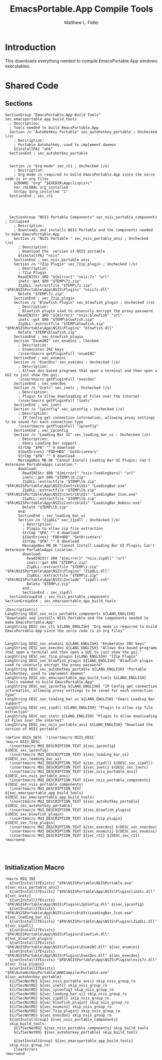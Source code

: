 #+TITLE: EmacsPortable.App Compile Tools
#+AUTHOR: Matthew L. Fidler
#+PROPERTY: tangle EmacsCompileTools.nsi
* Introduction
This downloads everything needed to compile EmacsPortable.App windows
executables.
* Shared Code
** Sections
#+BEGIN_SRC nsis
  SectionGroup "EmacsPortable.App Build Tools" sec_emacsportable_app_build_tools 
    ; Description:
    ; Tools needed to build EmacsPortable.App
    Section /o "AutoHotKey Portable" sec_autohotkey_portable ; Unchecked (/o)
      ; Description:
      ; Portable Autohotkey, used to implement daemon
      ${installPA} "ahk"
    SectionEnd ; sec_autohotkey_portable
    
  
    Section /o "Org-mode" sec_ct1 ; Unchecked (/o)
      ; Description:
      ; Org mode is required to build EmacsPortable.App since the sorce code is in org files
      ${DOWN} "org" "$EXEDIR\App\lisp\src"
      Var /GLOBAL org_installed
      StrCpy $org_installed "1"
    SectionEnd ; sec_ct1
    
    
  
  
    SectionGroup "NSIS Portable Components" sec_nsis_portable_components ; Collapsed
      ; Description:
      ; Downloads and installs NSIS Portable and the components needed to make EmacsPortable.App
      Section /o "NSIS Portable " sec_nsis_portable_ansi ; Unchecked (/o)
        ; Description:
        ; Download the  version of NSIS portable
        ${installPA} "nsis"
      SectionEnd ; sec_nsis_portable_ansi
      Section /o "7Zip Plugin" sec_7zip_plugin ; Unchecked (/o)
        ; Description:
        ; 7Zip Plugin
        ReadINIStr $R0 "${mirror}" "nsis:7z" "url"
        inetc::get $R0 "$TEMP\7z.zip"
        ZipDLL::extractfile "$TEMP\7z.zip" "$PA\NSISPortable\App\NSIS\Plugins" "nsis7z.dll"
        Delete "$TEMP\7z.zip"
      SectionEnd ; sec_7zip_plugin
      Section /o "Blowfish Plugin" sec_blowfish_plugin ; Unchecked (/o)
        ; Description:
        ; Blowfish plugin used to unsecurly encrypt the proxy password
        ReadINIStr $R0 "${mirror}" "nsis:blowfish" "url"
        inetc::get $R0 "$TEMP\blowfish.zip"
        ZipDLL::extractfile "$TEMP\blowfish.zip" "$PA\NSISPortable\App\NSIS\Plugins" "blowfish.dll"
        Delete "$TEMP\blowfish.zip"
      SectionEnd ; sec_blowfish_plugin
      Section "EnumINI" sec_enumini ; Checked
        ; Description:
        ; Enumerates INI keys
        !insertmacro getPluginFull "enumINI"
      SectionEnd ; sec_enumini
      Section /o "ExecDos" sec_execdos ; Unchecked (/o)
        ; Description:
        ; Allows dos-based programs that open a terminal and then open a GUI to just show the gui.
        !insertmacro getPluginFull "execdos"
      SectionEnd ; sec_execdos
      Section /o "Inetc" sec_inetc ; Unchecked (/o)
        ; Description:
        ; Plugin to allow downloading of Files over the internet
        !insertmacro getPluginFull "inetc"
      SectionEnd ; sec_inetc
      Section /o "IpConfig" sec_ipconfig ; Unchecked (/o)
        ; Description:
        ; IP Config get connection information, allowing proxy settings to be saved for each connection type
        !insertmacro getPluginFull "ipconfig"
      SectionEnd ; sec_ipconfig
      Section /o "Loading Bar UI" sec_loading_bar_ui ; Unchecked (/o)
        ; Description:
        ; Emacs Loading Bar support
        StrCmp "$PA" "" 0 download
        ${GetDrives} "FDD+HDD" "GetDriveVars"
        StrCmp "$PA" "" 0 download
        MessageBox MB_OK "Cannot Install Loading Bar UI Plugin; Can't determine PortableApps Location."
        download:
          ReadINIStr $R0 "${mirror}" "nsis:loadingbarui" "url"
          inetc::get $R0 "$TEMP\lb.zip"
          ZipDLL::extractfile "$TEMP\lb.zip" "$PA\NSISPortable\App\NSIS\Contrib\UIs" "LoadingBar.exe"
          ZipDLL::extractfile "$TEMP\lb.zip" "$PA\NSISPortable\App\NSIS\Contrib\UIs" "LoadingBar_Icon.exe"
          ZipDLL::extractfile "$TEMP\lb.zip" "$PA\NSISPortable\App\NSIS\Contrib\UIs" "LoadingBar_NoDesc.exe"
          Delete "$TEMP\lb.zip"
        end:      
        SectionEnd ; sec_loading_bar_ui
        Section /o "ZipDLL" sec_zipdll ; Unchecked (/o)
          ; Description:
          ; Plugin to allow zip file extraction
          StrCmp "$PA" "" 0 download
          ${GetDrives} "FDD+HDD" "GetDriveVars"
          StrCmp "$PA" "" 0 download
          MessageBox MB_OK "Cannot Install Loading Bar UI Plugin; Can't determine PortableApps Location."
          download:
            ReadINIStr $R0 "${mirror}" "nsis:zipdll" "url"
            inetc::get $R0 "$TEMP\z.zip"
            ZipDLL::extractfile "$TEMP\z.zip" "$PA\NSISPortable\App\NSIS\Plugins" "ZipDLL.dll"
            ZipDLL::extractfile "$TEMP\z.zip" "$PA\NSISPortable\App\NSIS\Include" "zipdll.nsh"
            Delete "$TEMP\z.zip"
          end: 
          SectionEnd ; sec_zipdll
    SectionGroupEnd ; sec_nsis_portable_components
  SectionGroupEnd ; sec_emacsportable_app_build_tools
  ;--------------------------------
  ;Description(s)
  LangString DESC_sec_nsis_portable_components ${LANG_ENGLISH} "Downloads and installs NSIS Portable and the components needed to make EmacsPortable.App"  
  LangString DESC_sec_ct1 ${LANG_ENGLISH} "Org mode is required to build EmacsPortable.App since the sorce code is in org files"
  
  
  LangString DESC_sec_enumini ${LANG_ENGLISH} "Enumerates INI keys"
  LangString DESC_sec_execdos ${LANG_ENGLISH} "Allows dos-based programs that open a terminal and then open a GUI to just show the gui."
  LangString DESC_sec_7zip_plugin ${LANG_ENGLISH} "7Zip Plugin"
  LangString DESC_sec_blowfish_plugin ${LANG_ENGLISH} "Blowfish plugin used to unsecurly encrypt the proxy password"
  LangString DESC_sec_autohotkey_portable ${LANG_ENGLISH} "Portable Autohotkey, used to implement daemon"
  LangString DESC_sec_emacsportable_app_build_tools ${LANG_ENGLISH} "Tools needed to build EmacsPortable.App"
  LangString DESC_sec_ipconfig ${LANG_ENGLISH} "IP Config get connection information, allowing proxy settings to be saved for each connection type"
  LangString DESC_sec_loading_bar_ui ${LANG_ENGLISH} "Emacs Loading Bar support"
  LangString DESC_sec_zipdll ${LANG_ENGLISH} "Plugin to allow zip file extraction"
  LangString DESC_sec_inetc ${LANG_ENGLISH} "Plugin to allow downloading of Files over the internet"
  LangString DESC_sec_nsis_portable_ansi ${LANG_ENGLISH} "Download the  version of NSIS portable"
  
  !define NSIS_DESC `!insertmacro NSIS_DESC`
  !macro NSIS_DESC
    !insertmacro MUI_DESCRIPTION_TEXT ${sec_ipconfig} $(DESC_sec_ipconfig)
    !insertmacro MUI_DESCRIPTION_TEXT ${sec_loading_bar_ui} $(DESC_sec_loading_bar_ui)
    !insertmacro MUI_DESCRIPTION_TEXT ${sec_zipdll} $(DESC_sec_zipdll)
    !insertmacro MUI_DESCRIPTION_TEXT ${sec_inetc} $(DESC_sec_inetc)
    !insertmacro MUI_DESCRIPTION_TEXT ${sec_nsis_portable_ansi} $(DESC_sec_nsis_portable_ansi)
    !insertmacro MUI_DESCRIPTION_TEXT ${sec_nsis_portable_components} $(DESC_sec_nsis_portable_components)
    !insertmacro MUI_DESCRIPTION_TEXT ${sec_emacsportable_app_build_tools} $(DESC_sec_emacsportable_app_build_tools)
    !insertmacro MUI_DESCRIPTION_TEXT ${sec_autohotkey_portable} $(DESC_sec_autohotkey_portable)
    !insertmacro MUI_DESCRIPTION_TEXT ${sec_blowfish_plugin} $(DESC_sec_blowfish_plugin)
    !insertmacro MUI_DESCRIPTION_TEXT ${sec_7zip_plugin} $(DESC_sec_7zip_plugin)
    !insertmacro MUI_DESCRIPTION_TEXT ${sec_execdos} $(DESC_sec_execdos)
    !insertmacro MUI_DESCRIPTION_TEXT ${sec_enumini} $(DESC_sec_enumini)
    !insertmacro MUI_DESCRIPTION_TEXT ${sec_ct1} $(DESC_sec_ct1)
  !macroend
  
  
  
#+END_SRC

** Initialization Macro
#+BEGIN_SRC nsis
  !macro REQ_INI
    ${setInstallIfExists} "$PA\NSISPortable\NSISPortable.exe" ${sec_nsis_portable_ansi}
    ${setInstallIfExists} "$PA\NSISPortable\App\NSIS\Plugins\inetc.dll" ${sec_inetc}
    ${setInstallIfExists} "$PA\NSISPortable\App\NSIS\Plugins\IpConfig.dll" ${sec_ipconfig}
    ${setInstallIfExists} "$PA\NSISPortable\App\NSIS\Contrib\UIs\LoadingBar_Icon.exe" ${sec_loading_bar_ui}
    ${setInstallIfExists} "$PA\NSISPortable\App\NSIS\Plugins\ZipDLL.dll" ${sec_zipdll}
    ${setInstallIfExists} "$PA\NSISPortable\App\NSIS\Plugins\blowfish.dll" ${sec_blowfish_plugin}
    ${setInstallIfExists} "$PA\NSISPortable\App\NSIS\Plugins\EnumINI.dll" ${sec_enumini}
    ${setInstallIfExists} "$PA\NSISPortable\App\NSIS\Plugins\ExecDos.dll" ${sec_execdos}
    ${setInstallIfExists} "$PA\NSISPortable\App\NSIS\Plugins\nsis7z.dll" ${sec_7zip_plugin}
    ${setInstallIfExists} "$PA\AutoHotKeyPortable\AHKCompilerPortable.exe" ${sec_autohotkey_portable}
    ${ifSecNotRO} ${sec_nsis_portable_ansi} skip_nsis_group_ro 
    ${ifSecNotRO} ${sec_inetc} skip_nsis_group_ro
    ${ifSecNotRO} ${sec_ipconfig} skip_nsis_group_ro
    ${ifSecNotRO} ${sec_loading_bar_ui} skip_nsis_group_ro
    ${ifSecNotRO} ${sec_zipdll} skip_nsis_group_ro
    ${ifSecNotRO} ${sec_blowfish_plugin} skip_nsis_group_ro
    ${ifSecNotRO} ${sec_enumini} skip_nsis_group_ro
    ${ifSecNotRO} ${sec_7zip_plugin} skip_nsis_group_ro
    ${ifSecNotRO} ${sec_execdos} skip_nsis_group_ro
    ${setInstallGroup} ${sec_nsis_portable_components}
    skip_build_tools:
      ${ifSecNotRO} ${sec_nsis_portable_components} skip_build_tools 
      ${ifSecNotRO} ${sec_autohotkey_portable} skip_build_tools
      
      ${setInstallGroup} ${sec_emacsportable_app_build_tools}
    skip_nsis_group_ro:
      ClearErrors
  !macroend
  
#+END_SRC



